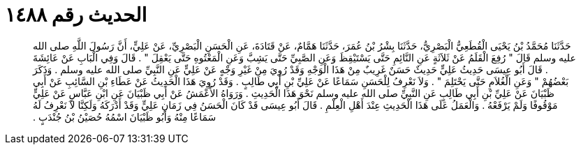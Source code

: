 
= الحديث رقم ١٤٨٨

[quote.hadith]
حَدَّثَنَا مُحَمَّدُ بْنُ يَحْيَى الْقُطَعِيُّ الْبَصْرِيُّ، حَدَّثَنَا بِشْرُ بْنُ عُمَرَ، حَدَّثَنَا هَمَّامٌ، عَنْ قَتَادَةَ، عَنِ الْحَسَنِ الْبَصْرِيِّ، عَنْ عَلِيٍّ، أَنَّ رَسُولَ اللَّهِ صلى الله عليه وسلم قَالَ ‏"‏ رُفِعَ الْقَلَمُ عَنْ ثَلاَثَةٍ عَنِ النَّائِمِ حَتَّى يَسْتَيْقِظَ وَعَنِ الصَّبِيِّ حَتَّى يَشِبَّ وَعَنِ الْمَعْتُوهِ حَتَّى يَعْقِلَ ‏"‏ ‏.‏ قَالَ وَفِي الْبَابِ عَنْ عَائِشَةَ ‏.‏ قَالَ أَبُو عِيسَى حَدِيثُ عَلِيٍّ حَدِيثٌ حَسَنٌ غَرِيبٌ مِنْ هَذَا الْوَجْهِ وَقَدْ رُوِيَ مِنْ غَيْرِ وَجْهٍ عَنْ عَلِيٍّ عَنِ النَّبِيِّ صلى الله عليه وسلم ‏.‏ وَذَكَرَ بَعْضُهُمْ ‏"‏ وَعَنِ الْغُلاَمِ حَتَّى يَحْتَلِمَ ‏"‏ ‏.‏ وَلاَ نَعْرِفُ لِلْحَسَنِ سَمَاعًا عَنْ عَلِيِّ بْنِ أَبِي طَالِبٍ ‏.‏ وَقَدْ رُوِيَ هَذَا الْحَدِيثُ عَنْ عَطَاءِ بْنِ السَّائِبِ عَنْ أَبِي ظَبْيَانَ عَنْ عَلِيِّ بْنِ أَبِي طَالِبٍ عَنِ النَّبِيِّ صلى الله عليه وسلم نَحْوَ هَذَا الْحَدِيثِ ‏.‏ وَرَوَاهُ الأَعْمَشُ عَنْ أَبِي ظَبْيَانَ عَنِ ابْنِ عَبَّاسٍ عَنْ عَلِيٍّ مَوْقُوفًا وَلَمْ يَرْفَعْهُ ‏.‏ وَالْعَمَلُ عَلَى هَذَا الْحَدِيثِ عِنْدَ أَهْلِ الْعِلْمِ ‏.‏ قَالَ أَبُو عِيسَى قَدْ كَانَ الْحَسَنُ فِي زَمَانِ عَلِيٍّ وَقَدْ أَدْرَكَهُ وَلَكِنَّا لاَ نَعْرِفُ لَهُ سَمَاعًا مِنْهُ وَأَبُو ظَبْيَانَ اسْمُهُ حُصَيْنُ بْنُ جُنْدَبٍ ‏.‏
